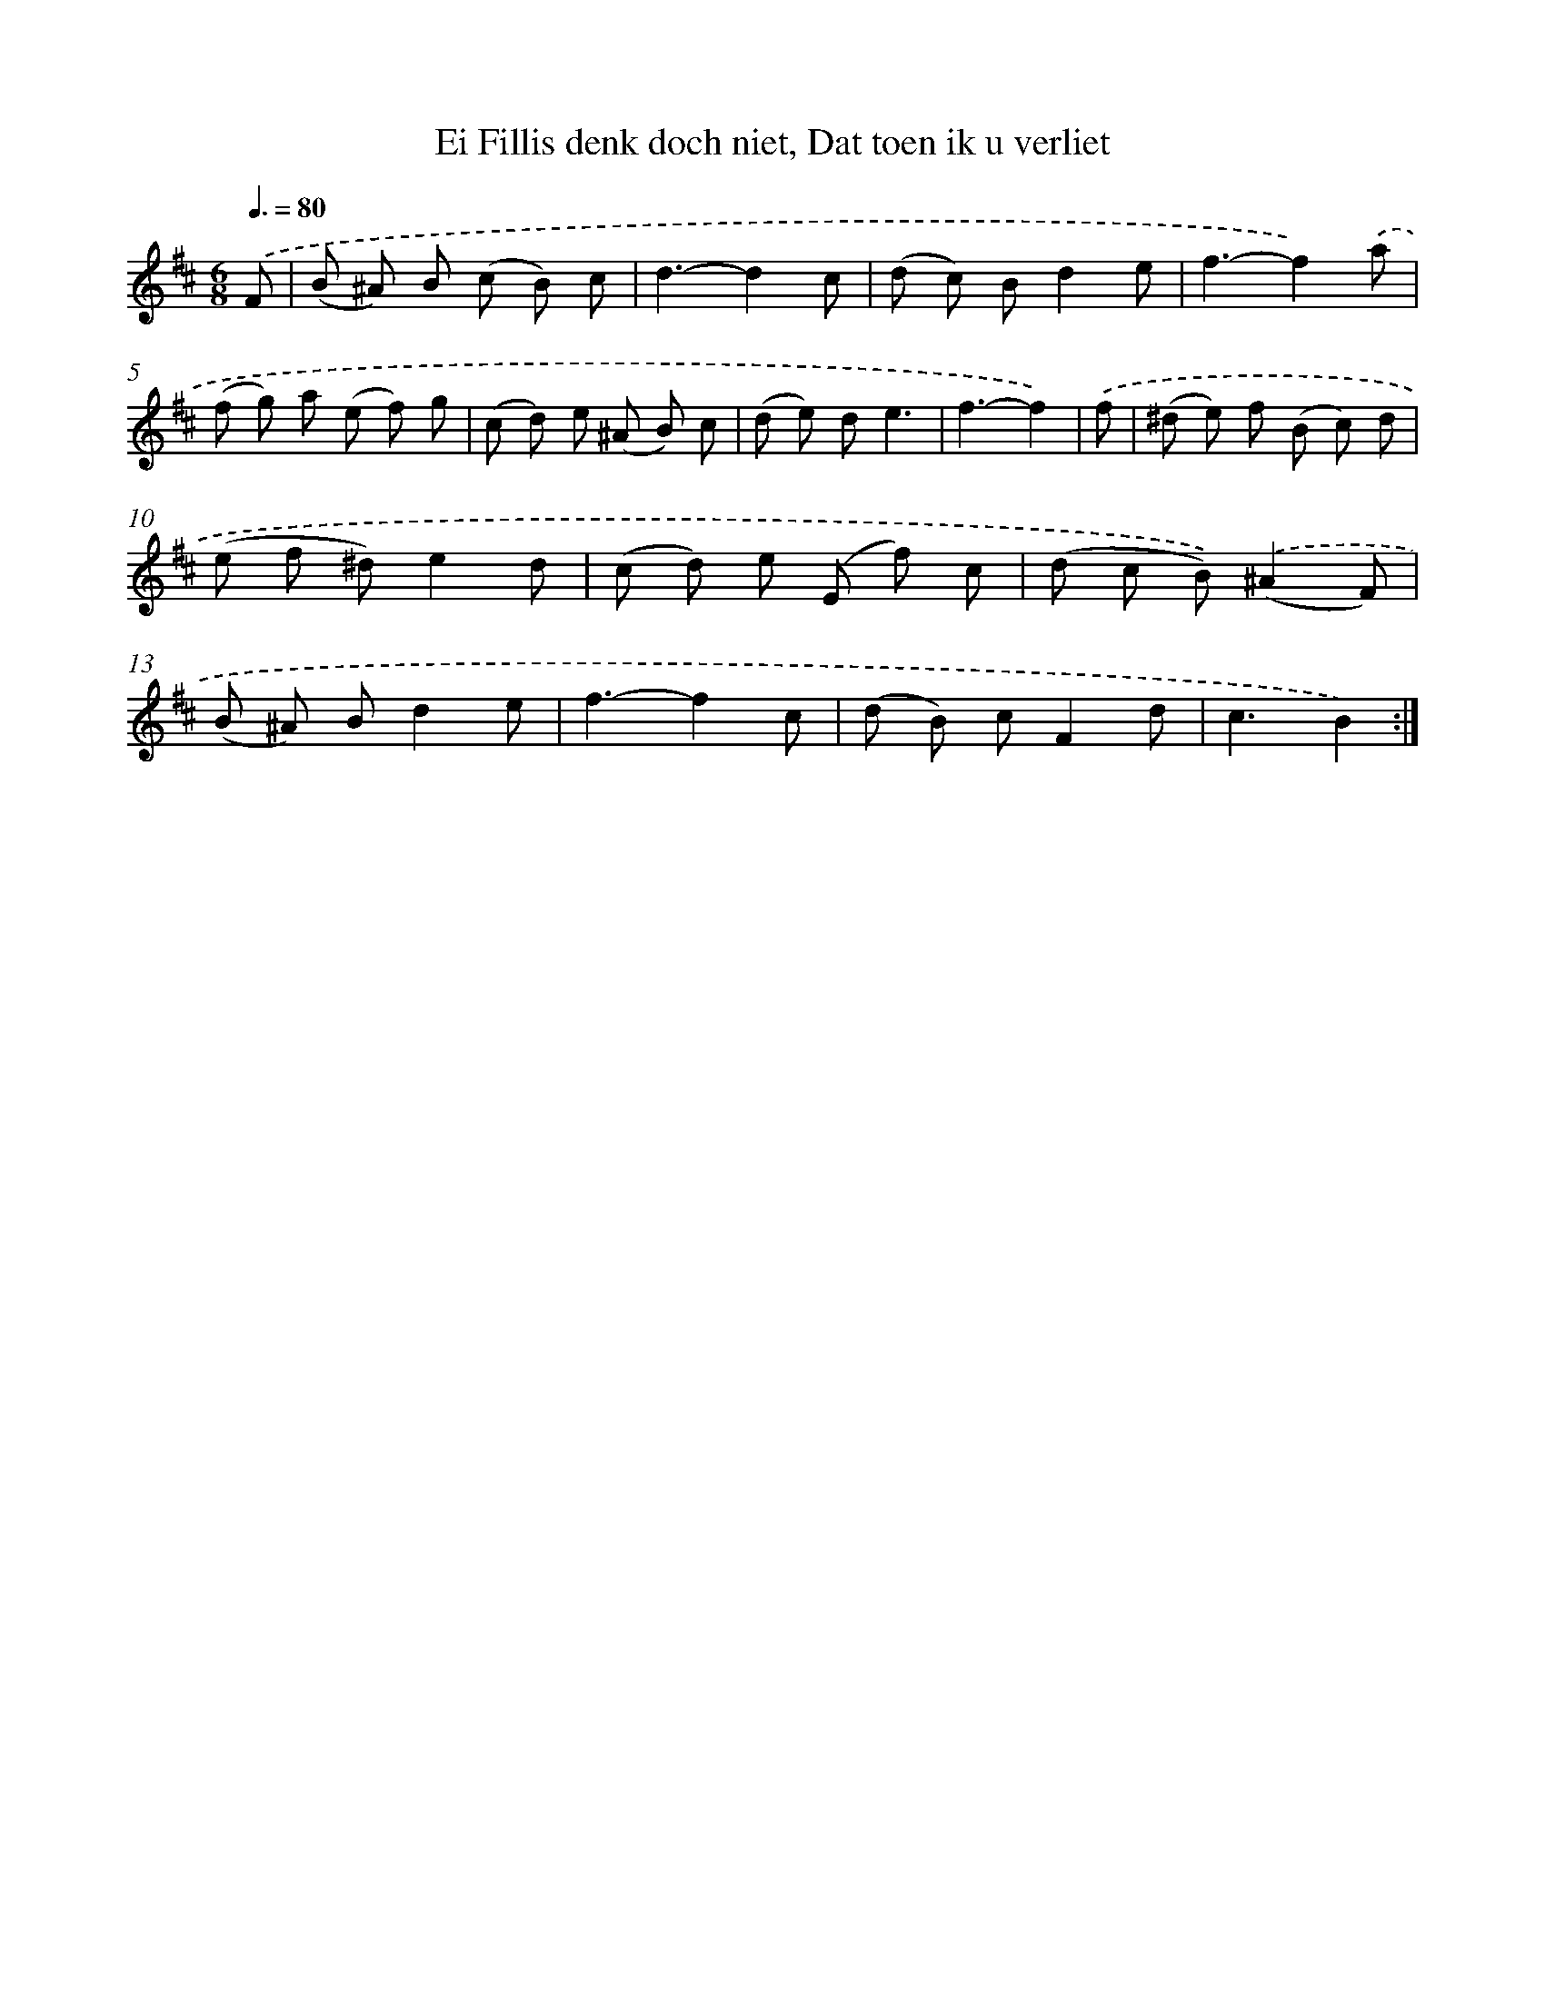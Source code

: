 X: 16246
T: Ei Fillis denk doch niet, Dat toen ik u verliet
%%abc-version 2.0
%%abcx-abcm2ps-target-version 5.9.1 (29 Sep 2008)
%%abc-creator hum2abc beta
%%abcx-conversion-date 2018/11/01 14:38:01
%%humdrum-veritas 502310490
%%humdrum-veritas-data 1014781146
%%continueall 1
%%barnumbers 0
L: 1/8
M: 6/8
Q: 3/8=80
K: D clef=treble
.('F [I:setbarnb 1]|
(B ^A) B (c B) c |
d3-d2c |
(d c) Bd2e |
f3-f2).('a |
(f g) a (e f) g |
(c d) e (^A B) c |
(d e) de3 |
f3-f2) |
.('f [I:setbarnb 9]|
(^d e) f (B c) d |
(e f ^d)e2d |
(c d) e (E f) c |
(d c B)).('(^A2F) |
(B ^A) Bd2e |
f3-f2c |
(d B) cF2d |
c3B2) :|]
